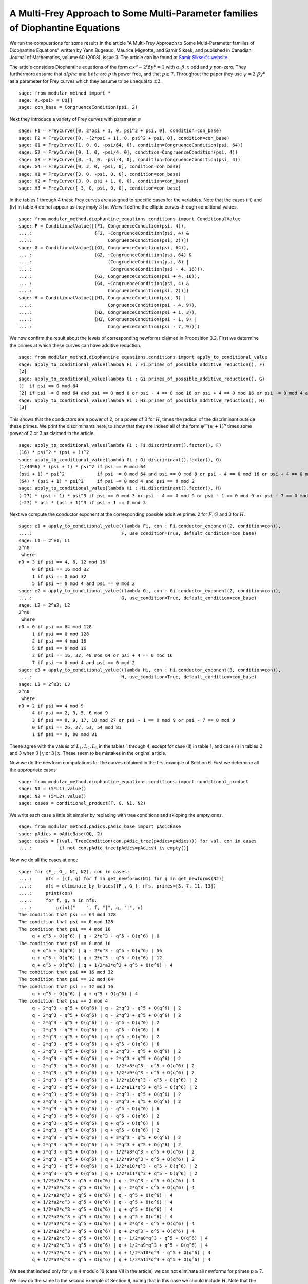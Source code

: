 =================================================================================
 A Multi-Frey Approach to Some Multi-Parameter families of Diophantine Equations
=================================================================================

We run the computations for some results in the article "A Multi-Frey
Approach to Some Multi-Parameter families of Diophantine Equations"
written by Yann Bugeaud, Maurice Mignotte, and Samir Siksek, and
published in Canadian Journal of Mathematics, volume 60 (2008),
issue 3. The article can be found at `Samir Siksek's website`_

.. _Samir Siksek's website: https://homepages.warwick.ac.uk/staff/S.Siksek/papers/tripexp13.pdf
.. linkall

The article considers Diophantine equations of the form :math:`\alpha
x^p - 2^r \beta y^p = 1` with :math:`\alpha, \beta, x` odd and
:math:`y` non-zero. They furthermore assume that :math:`alpha` and
:math:`beta` are :math:`p` th power free, and that :math:`p \ge
7`. Throughout the paper they use :math:`\psi = 2^r \beta y^p` as a
parameter for Frey curves which they assume to be unequal to
:math:`\pm 2`.

::

   sage: from modular_method import *
   sage: R.<psi> = QQ[]
   sage: con_base = CongruenceCondition(psi, 2)

Next they introduce a variety of Frey curves with parameter :math:`\psi`

::

   sage: F1 = FreyCurve([0, 2*psi + 1, 0, psi^2 + psi, 0], condition=con_base)
   sage: F2 = FreyCurve([0, -(2*psi + 1), 0, psi^2 + psi, 0], condition=con_base)
   sage: G1 = FreyCurve([1, 0, 0, -psi/64, 0], condition=CongruenceCondition(psi, 64))
   sage: G2 = FreyCurve([0, 1, 0, -psi/4, 0], condition=CongruenceCondition(psi, 4))
   sage: G3 = FreyCurve([0, -1, 0, -psi/4, 0], condition=CongruenceCondition(psi, 4))
   sage: G4 = FreyCurve([0, 2, 0, -psi, 0], condition=con_base)
   sage: H1 = FreyCurve([3, 0, -psi, 0, 0], condition=con_base)
   sage: H2 = FreyCurve([3, 0, psi + 1, 0, 0], condition=con_base)
   sage: H3 = FreyCurve([-3, 0, psi, 0, 0], condition=con_base)

In the tables 1 through 4 these Frey curves are assigned to specific
cases for the variables. Note that the cases (iii) and (iv) in table 4
do not appear as they imply :math:`3 \mid \alpha`. We will define the
elliptic curves through conditional values.

::

   sage: from modular_method.diophantine_equations.conditions import ConditionalValue
   sage: F = ConditionalValue([(F1, CongruenceCondition(psi, 4)),
   ....:                       (F2, ~CongruenceCondition(psi, 4) &
   ....:                            CongruenceCondition(psi, 2))])
   sage: G = ConditionalValue([(G1, CongruenceCondition(psi, 64)),
   ....:                       (G2, ~CongruenceCondition(psi, 64) &
   ....:                            (CongruenceCondition(psi, 8) |
   ....:                             CongruenceCondition(psi - 4, 16))),
   ....:                       (G3, CongruenceCondition(psi + 4, 16)),
   ....:                       (G4, ~CongruenceCondition(psi, 4) &
   ....:                            CongruenceCondition(psi, 2))])
   sage: H = ConditionalValue([(H1, CongruenceCondition(psi, 3) |
   ....:                            CongruenceCondition(psi - 4, 9)),
   ....:                       (H2, CongruenceCondition(psi + 1, 3)),
   ....:                       (H3, CongruenceCondition(psi - 1, 9) |
   ....:                            CongruenceCondition(psi - 7, 9))])

We now confirm the result about the levels of corresponding newforms
claimed in Proposition 3.2. First we determine the primes at which
these curves can have additive reduction.

::

   sage: from modular_method.diophantine_equations.conditions import apply_to_conditional_value
   sage: apply_to_conditional_value(lambda Fi : Fi.primes_of_possible_additive_reduction(), F)
   [2]
   sage: apply_to_conditional_value(lambda Gi : Gi.primes_of_possible_additive_reduction(), G)   
   []  if psi == 0 mod 64
   [2] if psi ~= 0 mod 64 and psi == 0 mod 8 or psi - 4 == 0 mod 16 or psi + 4 == 0 mod 16 or psi ~= 0 mod 4 and psi == 0 mod 2
   sage: apply_to_conditional_value(lambda Hi : Hi.primes_of_possible_additive_reduction(), H)
   [3]

This shows that the conductors are a power of 2, or a power of 3 for
:math:`H`, times the radical of the discriminant outside these
primes. We print the discriminants here, to show that they are indeed
all of the form :math:`\psi^m (\psi + 1)^n` times some power of 2 or 3
as claimed in the article.

::
   
   sage: apply_to_conditional_value(lambda Fi : Fi.discriminant().factor(), F)
   (16) * psi^2 * (psi + 1)^2
   sage: apply_to_conditional_value(lambda Gi : Gi.discriminant().factor(), G)   
   (1/4096) * (psi + 1) * psi^2 if psi == 0 mod 64
   (psi + 1) * psi^2            if psi ~= 0 mod 64 and psi == 0 mod 8 or psi - 4 == 0 mod 16 or psi + 4 == 0 mod 16
   (64) * (psi + 1) * psi^2     if psi ~= 0 mod 4 and psi == 0 mod 2
   sage: apply_to_conditional_value(lambda Hi : Hi.discriminant().factor(), H)
   (-27) * (psi + 1) * psi^3 if psi == 0 mod 3 or psi - 4 == 0 mod 9 or psi - 1 == 0 mod 9 or psi - 7 == 0 mod 9
   (-27) * psi * (psi + 1)^3 if psi + 1 == 0 mod 3

Next we compute the conductor exponent at the corresponding possible
additive prime: 2 for :math:`F, G` and 3 for :math:`H`.
   
::

   sage: e1 = apply_to_conditional_value((lambda Fi, con : Fi.conductor_exponent(2, condition=con)),
   ....:                                 F, use_condition=True, default_condition=con_base)
   sage: L1 = 2^e1; L1
   2^n0
    where 
   n0 = 3 if psi == 4, 8, 12 mod 16
        0 if psi == 16 mod 32
        1 if psi == 0 mod 32
        5 if psi ~= 0 mod 4 and psi == 0 mod 2
   sage: e2 = apply_to_conditional_value((lambda Gi, con : Gi.conductor_exponent(2, condition=con)),
   ....:                                 G, use_condition=True, default_condition=con_base)
   sage: L2 = 2^e2; L2
   2^n0
    where 
   n0 = 0 if psi == 64 mod 128
        1 if psi == 0 mod 128
        2 if psi == 4 mod 16
        5 if psi == 8 mod 16
        3 if psi == 16, 32, 48 mod 64 or psi + 4 == 0 mod 16
        7 if psi ~= 0 mod 4 and psi == 0 mod 2
   sage: e3 = apply_to_conditional_value((lambda Hi, con : Hi.conductor_exponent(3, condition=con)),
   ....:                                 H, use_condition=True, default_condition=con_base)
   sage: L3 = 2^e3; L3
   2^n0
    where 
   n0 = 2 if psi == 4 mod 9
        4 if psi == 2, 3, 5, 6 mod 9
        3 if psi == 8, 9, 17, 18 mod 27 or psi - 1 == 0 mod 9 or psi - 7 == 0 mod 9
        0 if psi == 26, 27, 53, 54 mod 81
        1 if psi == 0, 80 mod 81

These agree with the values of :math:`L_1, L_2, L_3` in the tables 1
through 4, except for case (II) in table 1, and case (i) in tables 2
and 3 when :math:`3 \mid y` or :math:`3 \mid x`. These seem to be
mistakes in the original article.

Now we do the newform computations for the curves obtained in the
first example of Section 6. First we determine all the appropriate
cases

::

   sage: from modular_method.diophantine_equations.conditions import conditional_product
   sage: N1 = (5*L1).value()
   sage: N2 = (5*L2).value()
   sage: cases = conditional_product(F, G, N1, N2)

We write each case a little bit simpler by replacing with tree
conditions and skipping the empty ones.

::

   sage: from modular_method.padics.pAdic_base import pAdicBase
   sage: pAdics = pAdicBase(QQ, 2)
   sage: cases = [(val, TreeCondition(con.pAdic_tree(pAdics=pAdics))) for val, con in cases
   ....:          if not con.pAdic_tree(pAdics=pAdics).is_empty()]

Now we do all the cases at once

::

   sage: for (F_, G_, N1, N2), con in cases:
   ....:     nfs = [(f, g) for f in get_newforms(N1) for g in get_newforms(N2)]
   ....:     nfs = eliminate_by_traces((F_, G_), nfs, primes=[3, 7, 11, 13])
   ....:     print(con)
   ....:     for f, g, n in nfs:
   ....:         print("    ", f, "|", g, "|", n)
   The condition that psi == 64 mod 128
   The condition that psi == 0 mod 128
   The condition that psi == 4 mod 16
        q + q^5 + O(q^6) | q - 2*q^3 - q^5 + O(q^6) | 0
   The condition that psi == 8 mod 16
        q + q^5 + O(q^6) | q - 2*q^3 - q^5 + O(q^6) | 56
        q + q^5 + O(q^6) | q + 2*q^3 - q^5 + O(q^6) | 12
        q + q^5 + O(q^6) | q + 1/2*a2*q^3 + q^5 + O(q^6) | 4
   The condition that psi == 16 mod 32
   The condition that psi == 32 mod 64
   The condition that psi == 12 mod 16
        q + q^5 + O(q^6) | q + q^5 + O(q^6) | 4
   The condition that psi == 2 mod 4
        q - 2*q^3 - q^5 + O(q^6) | q - 2*q^3 - q^5 + O(q^6) | 2
        q - 2*q^3 - q^5 + O(q^6) | q - 2*q^3 + q^5 + O(q^6) | 2
        q - 2*q^3 - q^5 + O(q^6) | q - q^5 + O(q^6) | 2
        q - 2*q^3 - q^5 + O(q^6) | q - q^5 + O(q^6) | 6
        q - 2*q^3 - q^5 + O(q^6) | q + q^5 + O(q^6) | 2
        q - 2*q^3 - q^5 + O(q^6) | q + q^5 + O(q^6) | 6
        q - 2*q^3 - q^5 + O(q^6) | q + 2*q^3 - q^5 + O(q^6) | 2
        q - 2*q^3 - q^5 + O(q^6) | q + 2*q^3 + q^5 + O(q^6) | 2
        q - 2*q^3 - q^5 + O(q^6) | q - 1/2*a8*q^3 - q^5 + O(q^6) | 2
        q - 2*q^3 - q^5 + O(q^6) | q + 1/2*a9*q^3 + q^5 + O(q^6) | 2
        q - 2*q^3 - q^5 + O(q^6) | q + 1/2*a10*q^3 - q^5 + O(q^6) | 2
        q - 2*q^3 - q^5 + O(q^6) | q + 1/2*a11*q^3 + q^5 + O(q^6) | 2
        q + 2*q^3 - q^5 + O(q^6) | q - 2*q^3 - q^5 + O(q^6) | 2
        q + 2*q^3 - q^5 + O(q^6) | q - 2*q^3 + q^5 + O(q^6) | 2
        q + 2*q^3 - q^5 + O(q^6) | q - q^5 + O(q^6) | 6
        q + 2*q^3 - q^5 + O(q^6) | q - q^5 + O(q^6) | 2
        q + 2*q^3 - q^5 + O(q^6) | q + q^5 + O(q^6) | 6
        q + 2*q^3 - q^5 + O(q^6) | q + q^5 + O(q^6) | 2
        q + 2*q^3 - q^5 + O(q^6) | q + 2*q^3 - q^5 + O(q^6) | 2
        q + 2*q^3 - q^5 + O(q^6) | q + 2*q^3 + q^5 + O(q^6) | 2
        q + 2*q^3 - q^5 + O(q^6) | q - 1/2*a8*q^3 - q^5 + O(q^6) | 2
        q + 2*q^3 - q^5 + O(q^6) | q + 1/2*a9*q^3 + q^5 + O(q^6) | 2
        q + 2*q^3 - q^5 + O(q^6) | q + 1/2*a10*q^3 - q^5 + O(q^6) | 2
        q + 2*q^3 - q^5 + O(q^6) | q + 1/2*a11*q^3 + q^5 + O(q^6) | 2
        q + 1/2*a2*q^3 + q^5 + O(q^6) | q - 2*q^3 - q^5 + O(q^6) | 4
        q + 1/2*a2*q^3 + q^5 + O(q^6) | q - 2*q^3 + q^5 + O(q^6) | 4
        q + 1/2*a2*q^3 + q^5 + O(q^6) | q - q^5 + O(q^6) | 4
        q + 1/2*a2*q^3 + q^5 + O(q^6) | q - q^5 + O(q^6) | 4
        q + 1/2*a2*q^3 + q^5 + O(q^6) | q + q^5 + O(q^6) | 4
        q + 1/2*a2*q^3 + q^5 + O(q^6) | q + q^5 + O(q^6) | 4
        q + 1/2*a2*q^3 + q^5 + O(q^6) | q + 2*q^3 - q^5 + O(q^6) | 4
        q + 1/2*a2*q^3 + q^5 + O(q^6) | q + 2*q^3 + q^5 + O(q^6) | 4
        q + 1/2*a2*q^3 + q^5 + O(q^6) | q - 1/2*a8*q^3 - q^5 + O(q^6) | 4
        q + 1/2*a2*q^3 + q^5 + O(q^6) | q + 1/2*a9*q^3 + q^5 + O(q^6) | 4
        q + 1/2*a2*q^3 + q^5 + O(q^6) | q + 1/2*a10*q^3 - q^5 + O(q^6) | 4
        q + 1/2*a2*q^3 + q^5 + O(q^6) | q + 1/2*a11*q^3 + q^5 + O(q^6) | 4

We see that indeed only for :math:`\psi \equiv 4` modulo 16 (case VII
in the article) we can not eliminate all newforms for primes :math:`p
\ge 7`.

We now do the same to the second example of Section 6, noting that in
this case we should include :math:`H`. Note that the level
corresponding to :math:`H` partially depends on whether :math:`r >
0`. Since we do not have :math:`r` as a variable we add a
TextCondition for this.

::

   sage: from modular_method.diophantine_equations.conditions import TextCondition
   sage: rgt0 = ConditionalValue([(1, TextCondition('r > 0')),
   ....:                          (0, TextCondition('r = 0'))])
   sage: N1 = (3*L1).value()
   sage: N2 = (3*L2).value()
   sage: N3 = (L3 * 2^rgt0).value()
   sage: cases = conditional_product(F, G, H, N1, N2, N3)

Again we will write each case a bit simpler using tree
conditions. Note that to reintroduce the TextCondition we look at
whether N3 is divisible by 2.

::

   sage: pAdics2 = pAdicBase(QQ, 2)
   sage: pAdics3 = pAdicBase(QQ, 3)
   sage: cases = [((F_, G_, H_, N1, N2, N3),
   ....:           (TreeCondition(con.pAdic_tree(pAdics=pAdics2)) &
   ....:            TreeCondition(con.pAdic_tree(pAdics=pAdics3)) &
   ....:            (TextCondition('r > 0') if 2.divides(N3)
   ....:             else TextCondition('r = 0'))))
   ....:          for (F_, G_, H_, N1, N2, N3), con in cases
   ....:          if not con.pAdic_tree(pAdics=pAdics2).is_empty()
   ....:          and not con.pAdic_tree(pAdics=pAdics3).is_empty()]

Again we now do all the cases at once and obtain similar results as in
the article

::

   sage: for (F_, G_, H_, N1, N2, N3), con in cases:
   ....:     nfs = [(f, g, h) for f in get_newforms(N1)
   ....:            for g in get_newforms(N2) for h in get_newforms(N3)]
   ....:     nfs = eliminate_by_traces((F_, G_, H_), nfs, primes=[5, 7, 11])
   ....:     if len(nfs) > 0:
   ....:         print(con)
   ....:         for f, g, h, n in nfs:
   ....:              print("    ", f, "|", g, "|", h, "|", n)
   The condition that psi == 8 mod 16 and the condition that psi == 3, 6 mod 9 and r > 0
        q - q^3 - 2*q^5 + O(q^6) | q - q^3 + 2*q^5 + O(q^6) | q - 2*q^5 + O(q^6) | 4
        q - q^3 - 2*q^5 + O(q^6) | q + q^3 + 2*q^5 + O(q^6) | q - 2*q^5 + O(q^6) | 4
   The condition that psi == 8 mod 16 and the condition that psi == 2, 5 mod 9 and r > 0
        q - q^3 - 2*q^5 + O(q^6) | q - q^3 + 2*q^5 + O(q^6) | q - 2*q^5 + O(q^6) | 4
        q - q^3 - 2*q^5 + O(q^6) | q + q^3 + 2*q^5 + O(q^6) | q - 2*q^5 + O(q^6) | 4
   The condition that psi == 12 mod 16 and the condition that psi == 3, 6 mod 9 and r > 0
        q - q^3 - 2*q^5 + O(q^6) | q - q^3 - 2*q^5 + O(q^6) | q - 2*q^5 + O(q^6) | 8
   The condition that psi == 12 mod 16 and the condition that psi == 2, 5 mod 9 and r > 0
        q - q^3 - 2*q^5 + O(q^6) | q - q^3 - 2*q^5 + O(q^6) | q - 2*q^5 + O(q^6) | 4
   The condition that psi == 2 mod 4 and the condition that psi == 3, 6 mod 9 and r > 0
        q - q^3 + 2*q^5 + O(q^6) | q - q^3 - 4*q^5 + O(q^6) | q - 2*q^5 + O(q^6) | 2
        q - q^3 + 2*q^5 + O(q^6) | q - q^3 + O(q^6) | q - 2*q^5 + O(q^6) | 2
        q - q^3 + 2*q^5 + O(q^6) | q - q^3 + O(q^6) | q - 2*q^5 + O(q^6) | 2
        q - q^3 + 2*q^5 + O(q^6) | q - q^3 + 4*q^5 + O(q^6) | q - 2*q^5 + O(q^6) | 2
        q - q^3 + 2*q^5 + O(q^6) | q + q^3 - 4*q^5 + O(q^6) | q - 2*q^5 + O(q^6) | 2
        q - q^3 + 2*q^5 + O(q^6) | q + q^3 + O(q^6) | q - 2*q^5 + O(q^6) | 2
        q - q^3 + 2*q^5 + O(q^6) | q + q^3 + O(q^6) | q - 2*q^5 + O(q^6) | 2
        q - q^3 + 2*q^5 + O(q^6) | q + q^3 + 4*q^5 + O(q^6) | q - 2*q^5 + O(q^6) | 2
        q + q^3 + 2*q^5 + O(q^6) | q - q^3 - 4*q^5 + O(q^6) | q - 2*q^5 + O(q^6) | 2
        q + q^3 + 2*q^5 + O(q^6) | q - q^3 + O(q^6) | q - 2*q^5 + O(q^6) | 2
        q + q^3 + 2*q^5 + O(q^6) | q - q^3 + O(q^6) | q - 2*q^5 + O(q^6) | 2
        q + q^3 + 2*q^5 + O(q^6) | q - q^3 + 4*q^5 + O(q^6) | q - 2*q^5 + O(q^6) | 2
        q + q^3 + 2*q^5 + O(q^6) | q + q^3 - 4*q^5 + O(q^6) | q - 2*q^5 + O(q^6) | 2
        q + q^3 + 2*q^5 + O(q^6) | q + q^3 + O(q^6) | q - 2*q^5 + O(q^6) | 2
        q + q^3 + 2*q^5 + O(q^6) | q + q^3 + O(q^6) | q - 2*q^5 + O(q^6) | 2
        q + q^3 + 2*q^5 + O(q^6) | q + q^3 + 4*q^5 + O(q^6) | q - 2*q^5 + O(q^6) | 2
   The condition that psi == 2 mod 4 and the condition that psi == 2, 5 mod 9 and r > 0
        q - q^3 + 2*q^5 + O(q^6) | q - q^3 - 4*q^5 + O(q^6) | q - 2*q^5 + O(q^6) | 2
        q - q^3 + 2*q^5 + O(q^6) | q - q^3 + O(q^6) | q - 2*q^5 + O(q^6) | 2
        q - q^3 + 2*q^5 + O(q^6) | q - q^3 + O(q^6) | q - 2*q^5 + O(q^6) | 2
        q - q^3 + 2*q^5 + O(q^6) | q - q^3 + 4*q^5 + O(q^6) | q - 2*q^5 + O(q^6) | 2
        q - q^3 + 2*q^5 + O(q^6) | q + q^3 - 4*q^5 + O(q^6) | q - 2*q^5 + O(q^6) | 2
        q - q^3 + 2*q^5 + O(q^6) | q + q^3 + O(q^6) | q - 2*q^5 + O(q^6) | 2
        q - q^3 + 2*q^5 + O(q^6) | q + q^3 + O(q^6) | q - 2*q^5 + O(q^6) | 2
        q - q^3 + 2*q^5 + O(q^6) | q + q^3 + 4*q^5 + O(q^6) | q - 2*q^5 + O(q^6) | 2
        q + q^3 + 2*q^5 + O(q^6) | q - q^3 - 4*q^5 + O(q^6) | q - 2*q^5 + O(q^6) | 2
        q + q^3 + 2*q^5 + O(q^6) | q - q^3 + O(q^6) | q - 2*q^5 + O(q^6) | 2
        q + q^3 + 2*q^5 + O(q^6) | q - q^3 + O(q^6) | q - 2*q^5 + O(q^6) | 2
        q + q^3 + 2*q^5 + O(q^6) | q - q^3 + 4*q^5 + O(q^6) | q - 2*q^5 + O(q^6) | 2
        q + q^3 + 2*q^5 + O(q^6) | q + q^3 - 4*q^5 + O(q^6) | q - 2*q^5 + O(q^6) | 2
        q + q^3 + 2*q^5 + O(q^6) | q + q^3 + O(q^6) | q - 2*q^5 + O(q^6) | 2
        q + q^3 + 2*q^5 + O(q^6) | q + q^3 + O(q^6) | q - 2*q^5 + O(q^6) | 2
        q + q^3 + 2*q^5 + O(q^6) | q + q^3 + 4*q^5 + O(q^6) | q - 2*q^5 + O(q^6) | 2

The last example of Section 6 works similar to the first.

::

   sage: N1 = (13*L1).value()
   sage: N2 = (13*L2).value()
   sage: cases = conditional_product(F, G, N1, N2)
   sage: pAdics = pAdicBase(QQ, 2)
   sage: cases = [(val, TreeCondition(con.pAdic_tree(pAdics=pAdics))) for val, con in cases
   ....:          if not con.pAdic_tree(pAdics=pAdics).is_empty()]

Now we do all the cases at once

::

   sage: for (F_, G_, N1, N2), con in cases:
   ....:     nfs = [(f, g) for f in get_newforms(N1) for g in get_newforms(N2)]
   ....:     nfs = eliminate_by_traces((F_, G_), nfs, primes=[3, 5, 7, 11])
   ....:     if len(nfs) > 0:
   ....:         print(con)
   ....:         print("    ", lcm([n for f, g, n in nfs]))         
   The condition that psi == 0 mod 128
        21
   The condition that psi == 4 mod 16
        4
   The condition that psi == 8 mod 16
        8
   The condition that psi == 12 mod 16
        20
   The condition that psi == 2 mod 4
        120
